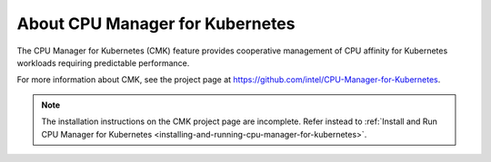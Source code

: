 
.. pdb1561551141102
.. _about-cpu-manager-for-kubernetes:

================================
About CPU Manager for Kubernetes
================================

The CPU Manager for Kubernetes \(CMK\) feature provides cooperative management
of CPU affinity for Kubernetes workloads requiring predictable performance.

For more information about CMK, see the project page at `https://github.com/intel/CPU-Manager-for-Kubernetes <https://github.com/intel/CPU-Manager-for-Kubernetes>`__.

.. note::
    The installation instructions on the CMK project page are incomplete.
    Refer instead to :ref:`Install and Run CPU Manager for Kubernetes <installing-and-running-cpu-manager-for-kubernetes>`.


